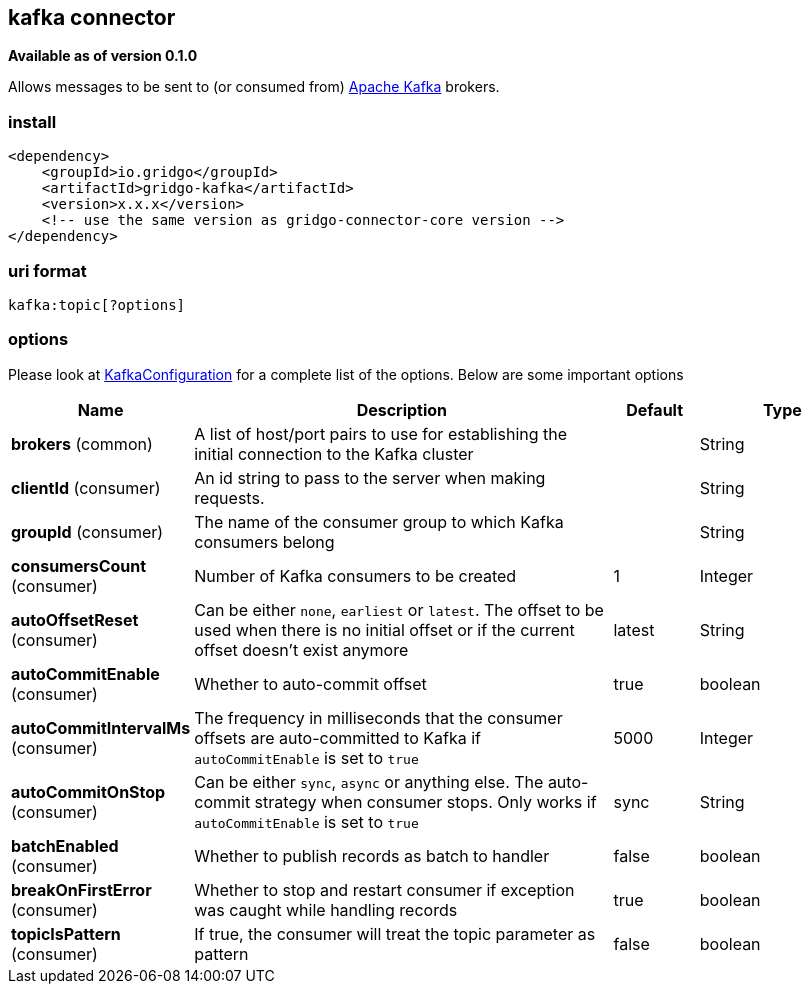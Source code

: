 [[kafka-connector]]
== kafka connector

*Available as of version 0.1.0*

Allows messages to be sent to (or consumed from) http://kafka.apache.org/[Apache Kafka] brokers.

=== install

[source,xml]
------------------------------------------------------------
<dependency>
    <groupId>io.gridgo</groupId>
    <artifactId>gridgo-kafka</artifactId>
    <version>x.x.x</version>
    <!-- use the same version as gridgo-connector-core version -->
</dependency>
------------------------------------------------------------

=== uri format

[source,java]
---------------------------
kafka:topic[?options]

---------------------------

=== options

// connector options: START

Please look at link:src/main/java/io/gridgo/connector/kafka/KafkaConfiguration.java[KafkaConfiguration]
for a complete list of the options. Below are some important options

[width="100%",cols="2,5,^1,2",options="header"]
|===

| Name | Description  | Default | Type
| *brokers* (common) | A list of host/port pairs to use for establishing the initial connection to the Kafka cluster |  | String
| *clientId* (consumer) | An id string to pass to the server when making requests.  |  | String
| *groupId* (consumer) | The name of the consumer group to which Kafka consumers belong |  | String
| *consumersCount* (consumer) | Number of Kafka consumers to be created | 1 | Integer
| *autoOffsetReset* (consumer) | Can be either `none`, `earliest` or `latest`. The offset to be used when there is no initial offset or if the current offset doesn't exist anymore | latest | String
| *autoCommitEnable* (consumer) | Whether to auto-commit offset | true | boolean
| *autoCommitIntervalMs* (consumer) | The frequency in milliseconds that the consumer offsets are auto-committed to Kafka if `autoCommitEnable` is set to `true` | 5000 | Integer
| *autoCommitOnStop* (consumer) | Can be either `sync`, `async` or anything else. The auto-commit strategy when consumer stops. Only works if `autoCommitEnable` is set to `true` | sync | String
| *batchEnabled* (consumer) | Whether to publish records as batch to handler | false | boolean
| *breakOnFirstError* (consumer) | Whether to stop and restart consumer if exception was caught while handling records | true | boolean
| *topicIsPattern* (consumer) | If true, the consumer will treat the topic parameter as pattern | false | boolean

|===
// connector options: END
